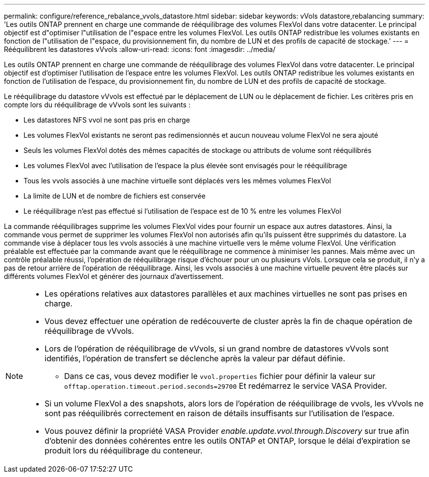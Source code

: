 ---
permalink: configure/reference_rebalance_vvols_datastore.html 
sidebar: sidebar 
keywords: vVols datastore,rebalancing 
summary: 'Les outils ONTAP prennent en charge une commande de rééquilibrage des volumes FlexVol dans votre datacenter. Le principal objectif est d"optimiser l"utilisation de l"espace entre les volumes FlexVol. Les outils ONTAP redistribue les volumes existants en fonction de l"utilisation de l"espace, du provisionnement fin, du nombre de LUN et des profils de capacité de stockage.' 
---
= Rééquilibrent les datastores vVvols
:allow-uri-read: 
:icons: font
:imagesdir: ../media/


[role="lead"]
Les outils ONTAP prennent en charge une commande de rééquilibrage des volumes FlexVol dans votre datacenter. Le principal objectif est d'optimiser l'utilisation de l'espace entre les volumes FlexVol. Les outils ONTAP redistribue les volumes existants en fonction de l'utilisation de l'espace, du provisionnement fin, du nombre de LUN et des profils de capacité de stockage.

Le rééquilibrage du datastore vVvols est effectué par le déplacement de LUN ou le déplacement de fichier. Les critères pris en compte lors du rééquilibrage de vVvols sont les suivants :

* Les datastores NFS vvol ne sont pas pris en charge
* Les volumes FlexVol existants ne seront pas redimensionnés et aucun nouveau volume FlexVol ne sera ajouté
* Seuls les volumes FlexVol dotés des mêmes capacités de stockage ou attributs de volume sont rééquilibrés
* Les volumes FlexVol avec l'utilisation de l'espace la plus élevée sont envisagés pour le rééquilibrage
* Tous les vvols associés à une machine virtuelle sont déplacés vers les mêmes volumes FlexVol
* La limite de LUN et de nombre de fichiers est conservée
* Le rééquilibrage n'est pas effectué si l'utilisation de l'espace est de 10 % entre les volumes FlexVol


La commande rééquilibrages supprime les volumes FlexVol vides pour fournir un espace aux autres datastores. Ainsi, la commande vous permet de supprimer les volumes FlexVol non autorisés afin qu'ils puissent être supprimés du datastore. La commande vise à déplacer tous les vvols associés à une machine virtuelle vers le même volume FlexVol. Une vérification préalable est effectuée par la commande avant que le rééquilibrage ne commence à minimiser les pannes. Mais même avec un contrôle préalable réussi, l'opération de rééquilibrage risque d'échouer pour un ou plusieurs vVols. Lorsque cela se produit, il n'y a pas de retour arrière de l'opération de rééquilibrage. Ainsi, les vvols associés à une machine virtuelle peuvent être placés sur différents volumes FlexVol et générer des journaux d'avertissement.

[NOTE]
====
* Les opérations relatives aux datastores parallèles et aux machines virtuelles ne sont pas prises en charge.
* Vous devez effectuer une opération de redécouverte de cluster après la fin de chaque opération de rééquilibrage de vVvols.
* Lors de l'opération de rééquilibrage de vVvols, si un grand nombre de datastores vVvols sont identifiés, l'opération de transfert se déclenche après la valeur par défaut définie.
+
** Dans ce cas, vous devez modifier le `vvol.properties` fichier pour définir la valeur sur `offtap.operation.timeout.period.seconds=29700` Et redémarrez le service VASA Provider.


* Si un volume FlexVol a des snapshots, alors lors de l'opération de rééquilibrage de vvols, les vVvols ne sont pas rééquilibrés correctement en raison de détails insuffisants sur l'utilisation de l'espace.
* Vous pouvez définir la propriété VASA Provider _enable.update.vvol.through.Discovery_ sur true afin d'obtenir des données cohérentes entre les outils ONTAP et ONTAP, lorsque le délai d'expiration se produit lors du rééquilibrage du conteneur.


====